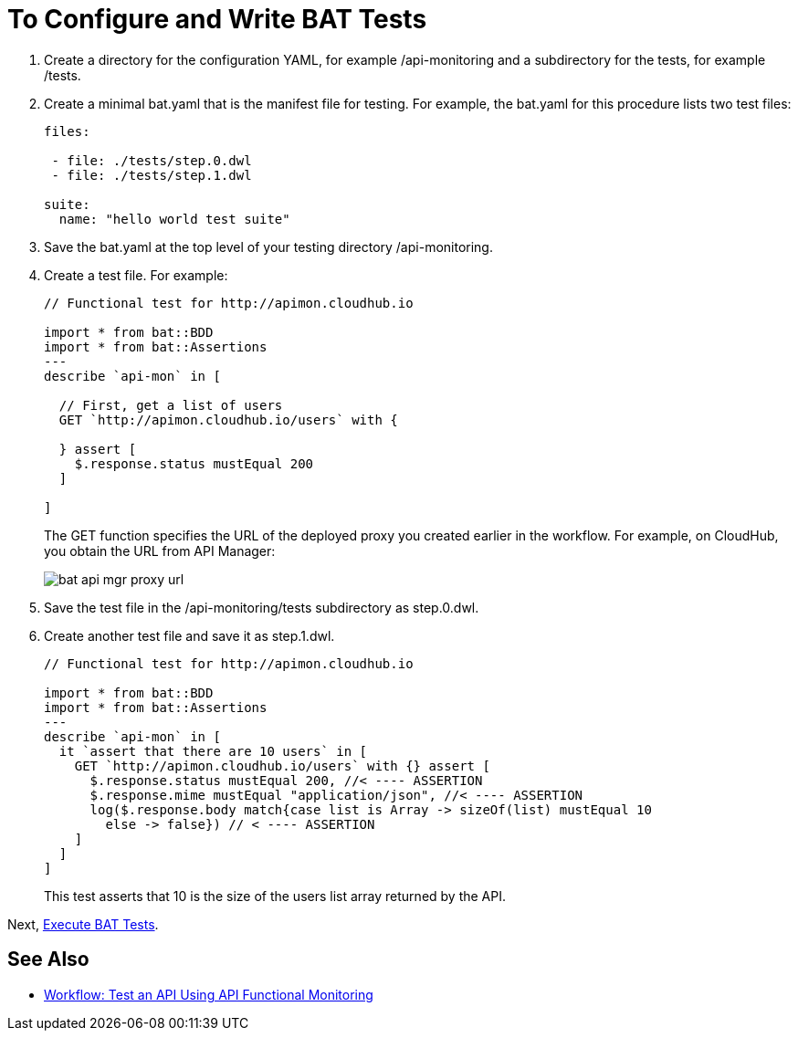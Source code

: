 = To Configure and Write BAT Tests
:imagesdir: ./_images

. Create a directory for the configuration YAML, for example /api-monitoring and a subdirectory for the tests, for example /tests.
. Create a minimal bat.yaml that is the manifest file for testing. For example, the bat.yaml for this procedure lists two test files:
+
----
files:

 - file: ./tests/step.0.dwl
 - file: ./tests/step.1.dwl

suite:
  name: "hello world test suite"
----
+
. Save the bat.yaml at the top level of your testing directory /api-monitoring.
. Create a test file. For example:
+
----
// Functional test for http://apimon.cloudhub.io

import * from bat::BDD
import * from bat::Assertions
---
describe `api-mon` in [

  // First, get a list of users
  GET `http://apimon.cloudhub.io/users` with {

  } assert [
    $.response.status mustEqual 200
  ]

]
----
+
The GET function specifies the URL of the deployed proxy you created earlier in the workflow. For example, on CloudHub, you obtain the URL from API Manager:
+
image:bat-api-mgr-proxy-url.png[]
+
. Save the test file in the /api-monitoring/tests subdirectory as step.0.dwl.
. Create another test file and save it as step.1.dwl.
+
----
// Functional test for http://apimon.cloudhub.io

import * from bat::BDD
import * from bat::Assertions
---
describe `api-mon` in [
  it `assert that there are 10 users` in [
    GET `http://apimon.cloudhub.io/users` with {} assert [
      $.response.status mustEqual 200, //< ---- ASSERTION
      $.response.mime mustEqual "application/json", //< ---- ASSERTION
      log($.response.body match{case list is Array -> sizeOf(list) mustEqual 10
        else -> false}) // < ---- ASSERTION
    ]
  ]
]
----
+
This test asserts that 10 is the size of the users list array returned by the API.

Next, link:/design-center/v/1.0/bat-execute-task[Execute BAT Tests].

== See Also

* link:/design-center/v/1.0/bat-workflow-test[Workflow: Test an API Using API Functional Monitoring]
